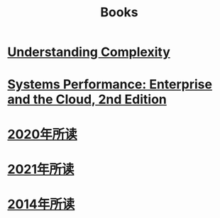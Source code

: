 #+title: Books
* [[file:20200903043450-understanding_complexity.org][Understanding Complexity]]
* [[file:20200903220245-systems_performance_enterprise_and_the_cloud_2nd_edition.org][Systems Performance: Enterprise and the Cloud, 2nd Edition]]
* [[file:2020年所读1215011748-2020年所读.org][2020年所读]]
* [[file:20210101110746-2021年所读.org][2021年所读]]
* [[id:5720d9a7-ce16-480c-8fc1-6a974b09d5a7][2014年所读]]
